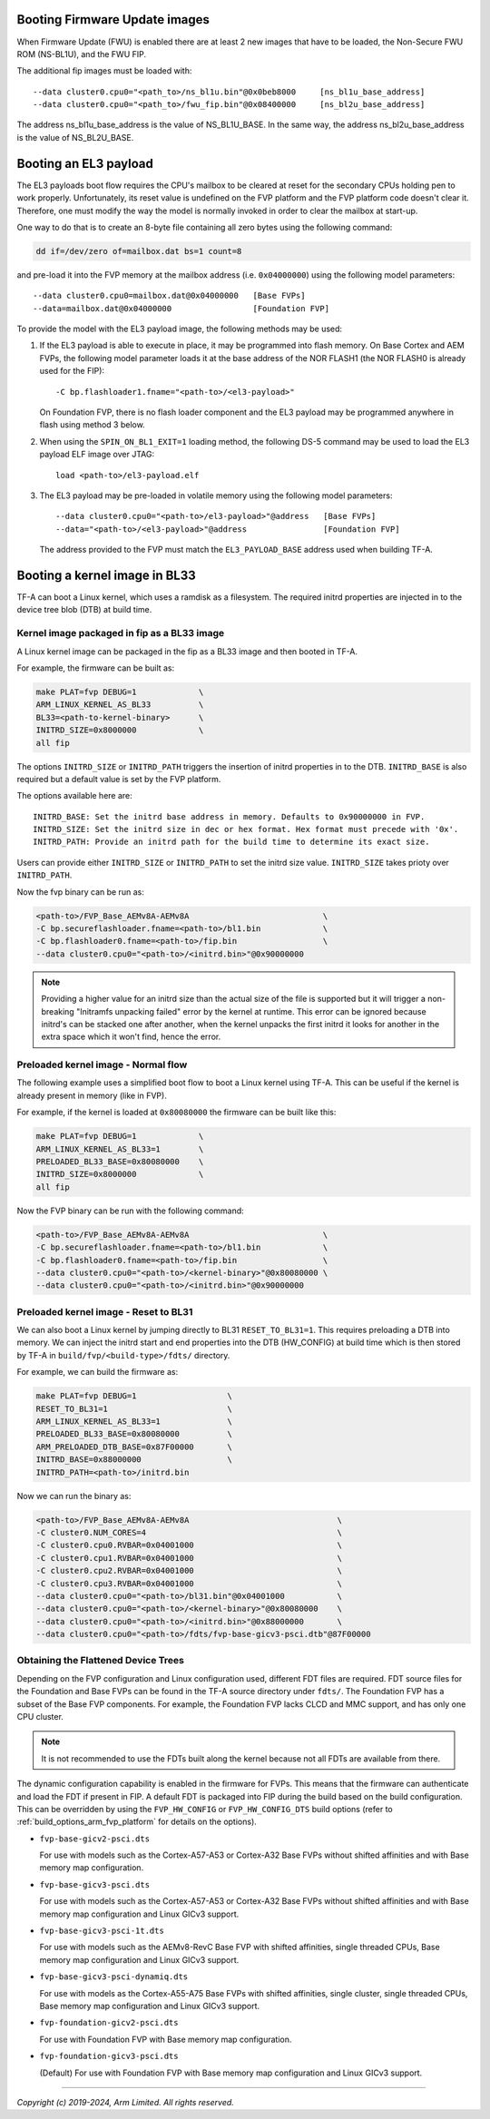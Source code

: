 Booting Firmware Update images
------------------------------

When Firmware Update (FWU) is enabled there are at least 2 new images
that have to be loaded, the Non-Secure FWU ROM (NS-BL1U), and the
FWU FIP.

The additional fip images must be loaded with:

::

    --data cluster0.cpu0="<path_to>/ns_bl1u.bin"@0x0beb8000	[ns_bl1u_base_address]
    --data cluster0.cpu0="<path_to>/fwu_fip.bin"@0x08400000	[ns_bl2u_base_address]

The address ns_bl1u_base_address is the value of NS_BL1U_BASE.
In the same way, the address ns_bl2u_base_address is the value of
NS_BL2U_BASE.

Booting an EL3 payload
----------------------

The EL3 payloads boot flow requires the CPU's mailbox to be cleared at reset for
the secondary CPUs holding pen to work properly. Unfortunately, its reset value
is undefined on the FVP platform and the FVP platform code doesn't clear it.
Therefore, one must modify the way the model is normally invoked in order to
clear the mailbox at start-up.

One way to do that is to create an 8-byte file containing all zero bytes using
the following command:

.. code:: shell

    dd if=/dev/zero of=mailbox.dat bs=1 count=8

and pre-load it into the FVP memory at the mailbox address (i.e. ``0x04000000``)
using the following model parameters:

::

    --data cluster0.cpu0=mailbox.dat@0x04000000   [Base FVPs]
    --data=mailbox.dat@0x04000000                 [Foundation FVP]

To provide the model with the EL3 payload image, the following methods may be
used:

#. If the EL3 payload is able to execute in place, it may be programmed into
   flash memory. On Base Cortex and AEM FVPs, the following model parameter
   loads it at the base address of the NOR FLASH1 (the NOR FLASH0 is already
   used for the FIP):

   ::

       -C bp.flashloader1.fname="<path-to>/<el3-payload>"

   On Foundation FVP, there is no flash loader component and the EL3 payload
   may be programmed anywhere in flash using method 3 below.

#. When using the ``SPIN_ON_BL1_EXIT=1`` loading method, the following DS-5
   command may be used to load the EL3 payload ELF image over JTAG:

   ::

       load <path-to>/el3-payload.elf

#. The EL3 payload may be pre-loaded in volatile memory using the following
   model parameters:

   ::

       --data cluster0.cpu0="<path-to>/el3-payload>"@address   [Base FVPs]
       --data="<path-to>/<el3-payload>"@address                [Foundation FVP]

   The address provided to the FVP must match the ``EL3_PAYLOAD_BASE`` address
   used when building TF-A.

Booting a kernel image in BL33
------------------------------

TF-A can boot a Linux kernel, which uses a ramdisk as a filesystem. The
required initrd properties are injected in to the device tree blob (DTB) at
build time.

Kernel image packaged in fip as a BL33 image
^^^^^^^^^^^^^^^^^^^^^^^^^^^^^^^^^^^^^^^^^^^^

A Linux kernel image can be packaged in the fip as a BL33 image and then
booted in TF-A.

For example, the firmware can be built as:

.. code:: shell

    make PLAT=fvp DEBUG=1             \
    ARM_LINUX_KERNEL_AS_BL33          \
    BL33=<path-to-kernel-binary>      \
    INITRD_SIZE=0x8000000             \
    all fip

The options ``INITRD_SIZE`` or ``INITRD_PATH`` triggers the insertion of initrd
properties in to the DTB. ``INITRD_BASE`` is also required but a default value
is set by the FVP platform.

The options available here are:

::

    INITRD_BASE: Set the initrd base address in memory. Defaults to 0x90000000 in FVP.
    INITRD_SIZE: Set the initrd size in dec or hex format. Hex format must precede with '0x'.
    INITRD_PATH: Provide an initrd path for the build time to determine its exact size.

Users can provide either ``INITRD_SIZE`` or ``INITRD_PATH`` to set the initrd
size value. ``INITRD_SIZE`` takes prioty over ``INITRD_PATH``.

Now the fvp binary can be run as:

.. code:: shell

    <path-to>/FVP_Base_AEMv8A-AEMv8A                            \
    -C bp.secureflashloader.fname=<path-to>/bl1.bin             \
    -C bp.flashloader0.fname=<path-to>/fip.bin                  \
    --data cluster0.cpu0="<path-to>/<initrd.bin>"@0x90000000

.. note::
    Providing a higher value for an initrd size than the actual size of the file
    is supported but it will trigger a non-breaking "Initramfs unpacking failed"
    error by the kernel at runtime. This error can be ignored because initrd's
    can be stacked one after another, when the kernel unpacks the first initrd it
    looks for another in the extra space which it won't find, hence the error.

Preloaded kernel image - Normal flow
^^^^^^^^^^^^^^^^^^^^^^^^^^^^^^^^^^^^

The following example uses a simplified boot flow to boot a Linux kernel
using TF-A. This can be useful if the kernel is already present in memory
(like in FVP).

For example, if the kernel is loaded at ``0x80080000`` the firmware can be
built like this:

.. code:: shell

    make PLAT=fvp DEBUG=1             \
    ARM_LINUX_KERNEL_AS_BL33=1        \
    PRELOADED_BL33_BASE=0x80080000    \
    INITRD_SIZE=0x8000000             \
    all fip

Now the FVP binary can be run with the following command:

.. code:: shell

    <path-to>/FVP_Base_AEMv8A-AEMv8A                            \
    -C bp.secureflashloader.fname=<path-to>/bl1.bin             \
    -C bp.flashloader0.fname=<path-to>/fip.bin                  \
    --data cluster0.cpu0="<path-to>/<kernel-binary>"@0x80080000 \
    --data cluster0.cpu0="<path-to>/<initrd.bin>"@0x90000000

Preloaded kernel image - Reset to BL31
^^^^^^^^^^^^^^^^^^^^^^^^^^^^^^^^^^^^^^

We can also boot a Linux kernel by jumping directly to BL31 ``RESET_TO_BL31=1``.
This requires preloading a DTB into memory. We can inject the initrd start and
end properties into the DTB (HW_CONFIG) at build time which is then stored by
TF-A in ``build/fvp/<build-type>/fdts/`` directory.

For example, we can build the firmware as:

.. code:: shell

    make PLAT=fvp DEBUG=1                   \
    RESET_TO_BL31=1                         \
    ARM_LINUX_KERNEL_AS_BL33=1              \
    PRELOADED_BL33_BASE=0x80080000          \
    ARM_PRELOADED_DTB_BASE=0x87F00000       \
    INITRD_BASE=0x88000000                  \
    INITRD_PATH=<path-to>/initrd.bin

Now we can run the binary as:

.. code:: shell

    <path-to>/FVP_Base_AEMv8A-AEMv8A                               \
    -C cluster0.NUM_CORES=4                                        \
    -C cluster0.cpu0.RVBAR=0x04001000                              \
    -C cluster0.cpu1.RVBAR=0x04001000                              \
    -C cluster0.cpu2.RVBAR=0x04001000                              \
    -C cluster0.cpu3.RVBAR=0x04001000                              \
    --data cluster0.cpu0="<path-to>/bl31.bin"@0x04001000           \
    --data cluster0.cpu0="<path-to>/<kernel-binary>"@0x80080000    \
    --data cluster0.cpu0="<path-to>/<initrd.bin>"@0x88000000       \
    --data cluster0.cpu0="<path-to>/fdts/fvp-base-gicv3-psci.dtb"@87F00000

Obtaining the Flattened Device Trees
^^^^^^^^^^^^^^^^^^^^^^^^^^^^^^^^^^^^

Depending on the FVP configuration and Linux configuration used, different
FDT files are required. FDT source files for the Foundation and Base FVPs can
be found in the TF-A source directory under ``fdts/``. The Foundation FVP has
a subset of the Base FVP components. For example, the Foundation FVP lacks
CLCD and MMC support, and has only one CPU cluster.

.. note::
   It is not recommended to use the FDTs built along the kernel because not
   all FDTs are available from there.

The dynamic configuration capability is enabled in the firmware for FVPs.
This means that the firmware can authenticate and load the FDT if present in
FIP. A default FDT is packaged into FIP during the build based on
the build configuration. This can be overridden by using the ``FVP_HW_CONFIG``
or ``FVP_HW_CONFIG_DTS`` build options (refer to
:ref:`build_options_arm_fvp_platform` for details on the options).

-  ``fvp-base-gicv2-psci.dts``

   For use with models such as the Cortex-A57-A53 or Cortex-A32 Base FVPs
   without shifted affinities and with Base memory map configuration.

-  ``fvp-base-gicv3-psci.dts``

   For use with models such as the Cortex-A57-A53 or Cortex-A32 Base FVPs
   without shifted affinities and with Base memory map configuration and
   Linux GICv3 support.

-  ``fvp-base-gicv3-psci-1t.dts``

   For use with models such as the AEMv8-RevC Base FVP with shifted affinities,
   single threaded CPUs, Base memory map configuration and Linux GICv3 support.

-  ``fvp-base-gicv3-psci-dynamiq.dts``

   For use with models as the Cortex-A55-A75 Base FVPs with shifted affinities,
   single cluster, single threaded CPUs, Base memory map configuration and Linux
   GICv3 support.

-  ``fvp-foundation-gicv2-psci.dts``

   For use with Foundation FVP with Base memory map configuration.

-  ``fvp-foundation-gicv3-psci.dts``

   (Default) For use with Foundation FVP with Base memory map configuration
   and Linux GICv3 support.

--------------

*Copyright (c) 2019-2024, Arm Limited. All rights reserved.*
